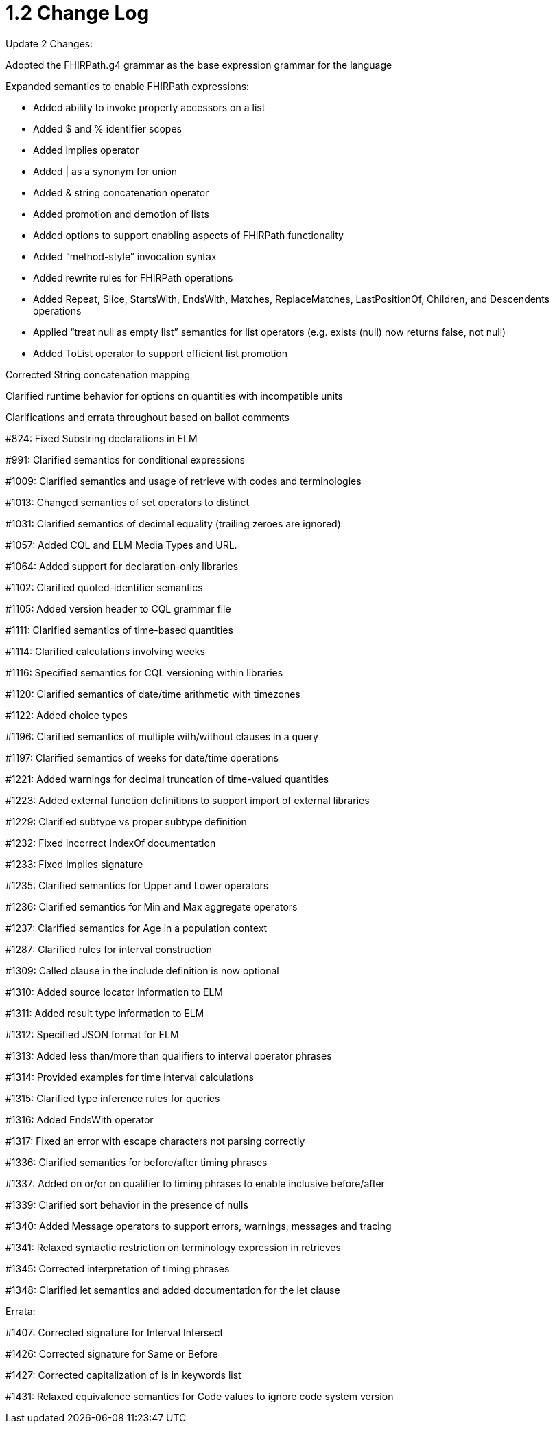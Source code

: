 = 1.2 Change Log
:page-layout: current

Update 2 Changes:

Adopted the FHIRPath.g4 grammar as the base expression grammar for the language

Expanded semantics to enable FHIRPath expressions:

* Added ability to invoke property accessors on a list
* Added $ and % identifier scopes
* Added implies operator
* Added | as a synonym for union
* Added & string concatenation operator
* Added promotion and demotion of lists
* Added options to support enabling aspects of FHIRPath functionality
* Added “method-style” invocation syntax
* Added rewrite rules for FHIRPath operations
* Added Repeat, Slice, StartsWith, EndsWith, Matches, ReplaceMatches, LastPositionOf, Children, and Descendents operations
* Applied “treat null as empty list” semantics for list operators (e.g. exists (null) now returns false, not null)
* Added ToList operator to support efficient list promotion

Corrected String concatenation mapping

Clarified runtime behavior for options on quantities with incompatible units

Clarifications and errata throughout based on ballot comments

#824: Fixed Substring declarations in ELM

#991: Clarified semantics for conditional expressions

#1009: Clarified semantics and usage of retrieve with codes and terminologies

#1013: Changed semantics of set operators to distinct

#1031: Clarified semantics of decimal equality (trailing zeroes are ignored)

#1057: Added CQL and ELM Media Types and URL.

#1064: Added support for declaration-only libraries

#1102: Clarified quoted-identifier semantics

#1105: Added version header to CQL grammar file

#1111: Clarified semantics of time-based quantities

#1114: Clarified calculations involving weeks

#1116: Specified semantics for CQL versioning within libraries

#1120: Clarified semantics of date/time arithmetic with timezones

#1122: Added choice types

#1196: Clarified semantics of multiple with/without clauses in a query

#1197: Clarified semantics of weeks for date/time operations

#1221: Added warnings for decimal truncation of time-valued quantities

#1223: Added external function definitions to support import of external libraries

#1229: Clarified subtype vs proper subtype definition

#1232: Fixed incorrect IndexOf documentation

#1233: Fixed Implies signature

#1235: Clarified semantics for Upper and Lower operators

#1236: Clarified semantics for Min and Max aggregate operators

#1237: Clarified semantics for Age in a population context

#1287: Clarified rules for interval construction

#1309: Called clause in the include definition is now optional

#1310: Added source locator information to ELM

#1311: Added result type information to ELM

#1312: Specified JSON format for ELM

#1313: Added less than/more than qualifiers to interval operator phrases

#1314: Provided examples for time interval calculations

#1315: Clarified type inference rules for queries

#1316: Added EndsWith operator

#1317: Fixed an error with escape characters not parsing correctly

#1336: Clarified semantics for before/after timing phrases

#1337: Added on or/or on qualifier to timing phrases to enable inclusive before/after

#1339: Clarified sort behavior in the presence of nulls

#1340: Added Message operators to support errors, warnings, messages and tracing

#1341: Relaxed syntactic restriction on terminology expression in retrieves

#1345: Corrected interpretation of timing phrases

#1348: Clarified let semantics and added documentation for the let clause

Errata:

#1407: Corrected signature for Interval Intersect

#1426: Corrected signature for Same or Before

#1427: Corrected capitalization of is in keywords list

#1431: Relaxed equivalence semantics for Code values to ignore code system version

